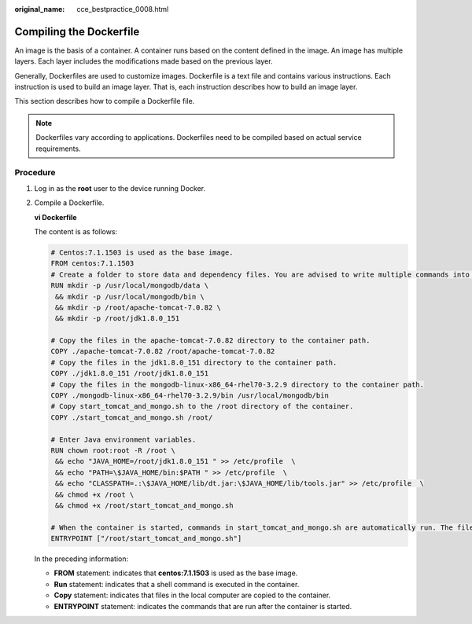 :original_name: cce_bestpractice_0008.html

.. _cce_bestpractice_0008:

Compiling the Dockerfile
========================

An image is the basis of a container. A container runs based on the content defined in the image. An image has multiple layers. Each layer includes the modifications made based on the previous layer.

Generally, Dockerfiles are used to customize images. Dockerfile is a text file and contains various instructions. Each instruction is used to build an image layer. That is, each instruction describes how to build an image layer.

This section describes how to compile a Dockerfile file.

.. note::

   Dockerfiles vary according to applications. Dockerfiles need to be compiled based on actual service requirements.

Procedure
---------

#. Log in as the **root** user to the device running Docker.

#. Compile a Dockerfile.

   **vi Dockerfile**

   The content is as follows:

   .. code-block::

      # Centos:7.1.1503 is used as the base image.
      FROM centos:7.1.1503
      # Create a folder to store data and dependency files. You are advised to write multiple commands into one line to reduce the image size.
      RUN mkdir -p /usr/local/mongodb/data \
       && mkdir -p /usr/local/mongodb/bin \
       && mkdir -p /root/apache-tomcat-7.0.82 \
       && mkdir -p /root/jdk1.8.0_151

      # Copy the files in the apache-tomcat-7.0.82 directory to the container path.
      COPY ./apache-tomcat-7.0.82 /root/apache-tomcat-7.0.82
      # Copy the files in the jdk1.8.0_151 directory to the container path.
      COPY ./jdk1.8.0_151 /root/jdk1.8.0_151
      # Copy the files in the mongodb-linux-x86_64-rhel70-3.2.9 directory to the container path.
      COPY ./mongodb-linux-x86_64-rhel70-3.2.9/bin /usr/local/mongodb/bin
      # Copy start_tomcat_and_mongo.sh to the /root directory of the container.
      COPY ./start_tomcat_and_mongo.sh /root/

      # Enter Java environment variables.
      RUN chown root:root -R /root \
       && echo "JAVA_HOME=/root/jdk1.8.0_151 " >> /etc/profile  \
       && echo "PATH=\$JAVA_HOME/bin:$PATH " >> /etc/profile  \
       && echo "CLASSPATH=.:\$JAVA_HOME/lib/dt.jar:\$JAVA_HOME/lib/tools.jar" >> /etc/profile  \
       && chmod +x /root \
       && chmod +x /root/start_tomcat_and_mongo.sh

      # When the container is started, commands in start_tomcat_and_mongo.sh are automatically run. The file can be one or more commands, or a script.
      ENTRYPOINT ["/root/start_tomcat_and_mongo.sh"]

   In the preceding information:

   -  **FROM** statement: indicates that **centos:7.1.1503** is used as the base image.
   -  **Run** statement: indicates that a shell command is executed in the container.
   -  **Copy** statement: indicates that files in the local computer are copied to the container.
   -  **ENTRYPOINT** statement: indicates the commands that are run after the container is started.
